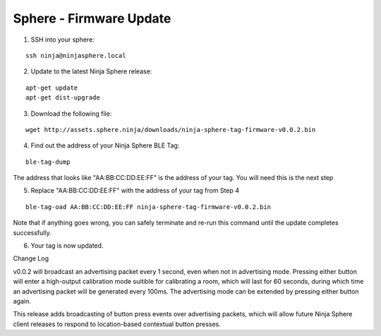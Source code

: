 Sphere - Firmware Update
==============================

1. SSH into your sphere:

::

	ssh ninja@ninjasphere.local

2. Update to the latest Ninja Sphere release:

::

	apt-get update
	apt-get dist-upgrade

3. Download the following file:

::
	
	wget http://assets.sphere.ninja/downloads/ninja-sphere-tag-firmware-v0.0.2.bin


4. Find out the address of your Ninja Sphere BLE Tag:

::

	ble-tag-dump

The address that looks like "AA:BB:CC:DD:EE:FF" is the address of your tag. You will need this is the next step

5. Replace "AA:BB:CC:DD:EE:FF" with the address of your tag from Step 4


::

	ble-tag-oad AA:BB:CC:DD:EE:FF ninja-sphere-tag-firmware-v0.0.2.bin

Note that if anything goes wrong, you can safely terminate and re-run this command until the update completes successfully.

6. Your tag is now updated. 

Change Log

v0.0.2 will broadcast an advertising packet every 1 second, even when not in advertising mode. Pressing either button will enter a high-output calibration mode suitible for calibrating a room, which will last for 60 seconds, during which time an advertising packet will be generated every 100ms. The advertising mode can be extended by pressing either button again.

This release adds broadcasting of button press events over advertising packets, which will allow future Ninja Sphere client releases to respond to location-based contextual button presses.
